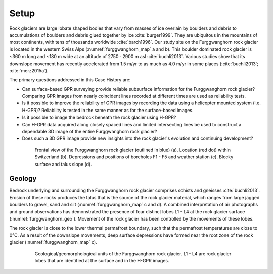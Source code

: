 .. _rockglacier_setp:

Setup
=====

Rock glaciers are large lobate shaped bodies that vary from masses of ice overlain by boulders and debris to accumulations of boulders and debris glued together by ice :cite:`burger1999`. They are ubiquitous in the mountains of most continents, with tens of thousands worldwide :cite:`barch1996`. Our study site on the Furggwanghorn rock glacier is located in the western Swiss Alps (:numref:`furggwanghorn_map` a and b). This boulder dominated rock glacier is ~360 m long and ~180 m wide at an altitude of 2750 ‑ 2900 m asl :cite:`buchli2013`. Various studies show that its downslope movement has recently accelerated from 1.5 m/yr to as much as 4.0 m/yr in some places (:cite:`buchli2013`; :cite:`merz2015a`).

The primary questions addressed in this Case History are:

- Can surface-based GPR surveying provide reliable subsurface information for the Furggwanghorn rock glacier? Comparing GPR images from nearly coincident lines recorded at different times are used as reliability tests.
- Is it possible to improve the reliability of GPR images by recording the data using a helicopter mounted system (i.e. H-GPR)? Reliability is tested in the same manner as for the surface-based images.
- Is it possible to image the bedrock beneath the rock glacier using H-GPR?
- Can H-GPR data acquired along closely spaced lines and limited intersecting lines be used to construct a dependable 3D image of the entire Furggwanghorn rock glacier?
- Does such a 3D GPR image provide new insights into the rock glacier's evolution and continuing development?

.. figure:: images/furggwanghorn_map.png
    :align: center
    :figwidth: 80%
    :name: furggwanghorn_map

    Frontal view of the Furggwanghorn rock glacier (outlined in blue) (a). Location (red dot) within Switzerland (b).  Depressions and positions of boreholes F1 - F5 and weather station (c). Blocky surface and talus slope (d).


Geology
-------

Bedrock underlying and surrounding the Furggwanghorn rock glacier comprises schists and gneisses :cite:`buchli2013`. Erosion of these rocks produces the talus that is the source of the rock glacier material, which ranges from large jagged boulders to gravel, sand and silt (:numref:`furggwanghorn_map` c and d). A combined interpretation of air photographs and ground observations has demonstrated the presence of four distinct lobes L1 - L4 at the rock glacier surface (:numref:`furggwanghorn_geo`). Movement of the rock glacier has been controlled by the movements of these lobes.


The rock glacier is close to the lower thermal permafrost boundary, such that the permafrost temperatures are close to 0°C. As a result of the downslope movements, deep surface depressions have formed near the root zone of the rock glacier (:numref:`furggwanghorn_map` c).

.. figure:: images/furggwanghorn_geo.png
    :align: center
    :figwidth: 80%
    :name: furggwanghorn_geo

    Geological/geomorphological units of the Furggwanghorn rock glacier. L1 - L4 are rock glacier lobes that are identified at the surface and in the H-GPR images.




